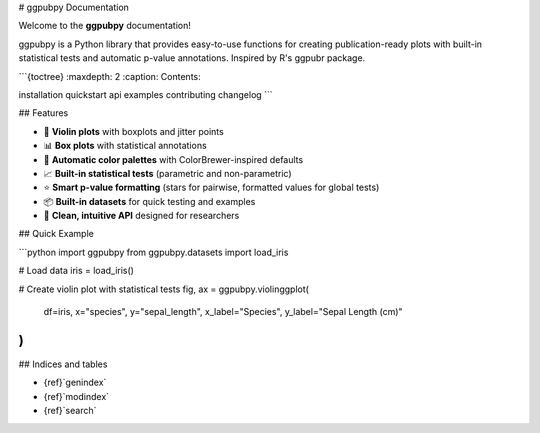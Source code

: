 # ggpubpy Documentation

Welcome to the **ggpubpy** documentation! 

ggpubpy is a Python library that provides easy-to-use functions for creating publication-ready plots with built-in statistical tests and automatic p-value annotations. Inspired by R's ggpubr package.

```{toctree}
:maxdepth: 2
:caption: Contents:

installation
quickstart
api
examples
contributing
changelog
```

## Features

- 🎻 **Violin plots** with boxplots and jitter points
- 📊 **Box plots** with statistical annotations  
- 🎨 **Automatic color palettes** with ColorBrewer-inspired defaults
- 📈 **Built-in statistical tests** (parametric and non-parametric)
- ⭐ **Smart p-value formatting** (stars for pairwise, formatted values for global tests)
- 📦 **Built-in datasets** for quick testing and examples
- 🔧 **Clean, intuitive API** designed for researchers

## Quick Example

```python
import ggpubpy
from ggpubpy.datasets import load_iris

# Load data
iris = load_iris()

# Create violin plot with statistical tests
fig, ax = ggpubpy.violinggplot(
    df=iris, 
    x="species", 
    y="sepal_length",
    x_label="Species", 
    y_label="Sepal Length (cm)"
)
```

## Indices and tables

* {ref}`genindex`
* {ref}`modindex`
* {ref}`search`
